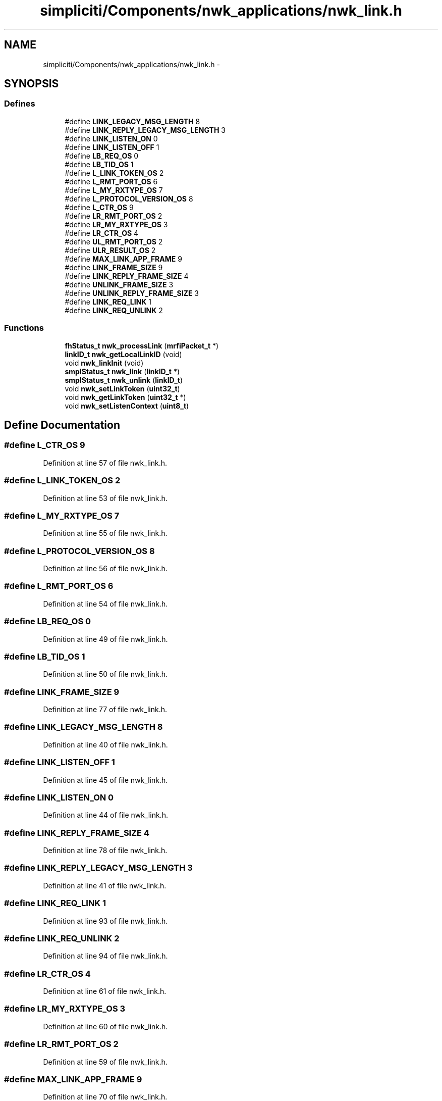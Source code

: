 .TH "simpliciti/Components/nwk_applications/nwk_link.h" 3 "Sun Jun 16 2013" "Version VER 0.0" "Chronos Ti - Original Firmware" \" -*- nroff -*-
.ad l
.nh
.SH NAME
simpliciti/Components/nwk_applications/nwk_link.h \- 
.SH SYNOPSIS
.br
.PP
.SS "Defines"

.in +1c
.ti -1c
.RI "#define \fBLINK_LEGACY_MSG_LENGTH\fP   8"
.br
.ti -1c
.RI "#define \fBLINK_REPLY_LEGACY_MSG_LENGTH\fP   3"
.br
.ti -1c
.RI "#define \fBLINK_LISTEN_ON\fP   0"
.br
.ti -1c
.RI "#define \fBLINK_LISTEN_OFF\fP   1"
.br
.ti -1c
.RI "#define \fBLB_REQ_OS\fP   0"
.br
.ti -1c
.RI "#define \fBLB_TID_OS\fP   1"
.br
.ti -1c
.RI "#define \fBL_LINK_TOKEN_OS\fP   2"
.br
.ti -1c
.RI "#define \fBL_RMT_PORT_OS\fP   6"
.br
.ti -1c
.RI "#define \fBL_MY_RXTYPE_OS\fP   7"
.br
.ti -1c
.RI "#define \fBL_PROTOCOL_VERSION_OS\fP   8"
.br
.ti -1c
.RI "#define \fBL_CTR_OS\fP   9"
.br
.ti -1c
.RI "#define \fBLR_RMT_PORT_OS\fP   2"
.br
.ti -1c
.RI "#define \fBLR_MY_RXTYPE_OS\fP   3"
.br
.ti -1c
.RI "#define \fBLR_CTR_OS\fP   4"
.br
.ti -1c
.RI "#define \fBUL_RMT_PORT_OS\fP   2"
.br
.ti -1c
.RI "#define \fBULR_RESULT_OS\fP   2"
.br
.ti -1c
.RI "#define \fBMAX_LINK_APP_FRAME\fP   9"
.br
.ti -1c
.RI "#define \fBLINK_FRAME_SIZE\fP   9"
.br
.ti -1c
.RI "#define \fBLINK_REPLY_FRAME_SIZE\fP   4"
.br
.ti -1c
.RI "#define \fBUNLINK_FRAME_SIZE\fP   3"
.br
.ti -1c
.RI "#define \fBUNLINK_REPLY_FRAME_SIZE\fP   3"
.br
.ti -1c
.RI "#define \fBLINK_REQ_LINK\fP   1"
.br
.ti -1c
.RI "#define \fBLINK_REQ_UNLINK\fP   2"
.br
.in -1c
.SS "Functions"

.in +1c
.ti -1c
.RI "\fBfhStatus_t\fP \fBnwk_processLink\fP (\fBmrfiPacket_t\fP *)"
.br
.ti -1c
.RI "\fBlinkID_t\fP \fBnwk_getLocalLinkID\fP (void)"
.br
.ti -1c
.RI "void \fBnwk_linkInit\fP (void)"
.br
.ti -1c
.RI "\fBsmplStatus_t\fP \fBnwk_link\fP (\fBlinkID_t\fP *)"
.br
.ti -1c
.RI "\fBsmplStatus_t\fP \fBnwk_unlink\fP (\fBlinkID_t\fP)"
.br
.ti -1c
.RI "void \fBnwk_setLinkToken\fP (\fBuint32_t\fP)"
.br
.ti -1c
.RI "void \fBnwk_getLinkToken\fP (\fBuint32_t\fP *)"
.br
.ti -1c
.RI "void \fBnwk_setListenContext\fP (\fBuint8_t\fP)"
.br
.in -1c
.SH "Define Documentation"
.PP 
.SS "#define \fBL_CTR_OS\fP   9"
.PP
Definition at line 57 of file nwk_link\&.h\&.
.SS "#define \fBL_LINK_TOKEN_OS\fP   2"
.PP
Definition at line 53 of file nwk_link\&.h\&.
.SS "#define \fBL_MY_RXTYPE_OS\fP   7"
.PP
Definition at line 55 of file nwk_link\&.h\&.
.SS "#define \fBL_PROTOCOL_VERSION_OS\fP   8"
.PP
Definition at line 56 of file nwk_link\&.h\&.
.SS "#define \fBL_RMT_PORT_OS\fP   6"
.PP
Definition at line 54 of file nwk_link\&.h\&.
.SS "#define \fBLB_REQ_OS\fP   0"
.PP
Definition at line 49 of file nwk_link\&.h\&.
.SS "#define \fBLB_TID_OS\fP   1"
.PP
Definition at line 50 of file nwk_link\&.h\&.
.SS "#define \fBLINK_FRAME_SIZE\fP   9"
.PP
Definition at line 77 of file nwk_link\&.h\&.
.SS "#define \fBLINK_LEGACY_MSG_LENGTH\fP   8"
.PP
Definition at line 40 of file nwk_link\&.h\&.
.SS "#define \fBLINK_LISTEN_OFF\fP   1"
.PP
Definition at line 45 of file nwk_link\&.h\&.
.SS "#define \fBLINK_LISTEN_ON\fP   0"
.PP
Definition at line 44 of file nwk_link\&.h\&.
.SS "#define \fBLINK_REPLY_FRAME_SIZE\fP   4"
.PP
Definition at line 78 of file nwk_link\&.h\&.
.SS "#define \fBLINK_REPLY_LEGACY_MSG_LENGTH\fP   3"
.PP
Definition at line 41 of file nwk_link\&.h\&.
.SS "#define \fBLINK_REQ_LINK\fP   1"
.PP
Definition at line 93 of file nwk_link\&.h\&.
.SS "#define \fBLINK_REQ_UNLINK\fP   2"
.PP
Definition at line 94 of file nwk_link\&.h\&.
.SS "#define \fBLR_CTR_OS\fP   4"
.PP
Definition at line 61 of file nwk_link\&.h\&.
.SS "#define \fBLR_MY_RXTYPE_OS\fP   3"
.PP
Definition at line 60 of file nwk_link\&.h\&.
.SS "#define \fBLR_RMT_PORT_OS\fP   2"
.PP
Definition at line 59 of file nwk_link\&.h\&.
.SS "#define \fBMAX_LINK_APP_FRAME\fP   9"
.PP
Definition at line 70 of file nwk_link\&.h\&.
.SS "#define \fBUL_RMT_PORT_OS\fP   2"
.PP
Definition at line 64 of file nwk_link\&.h\&.
.SS "#define \fBULR_RESULT_OS\fP   2"
.PP
Definition at line 66 of file nwk_link\&.h\&.
.SS "#define \fBUNLINK_FRAME_SIZE\fP   3"
.PP
Definition at line 83 of file nwk_link\&.h\&.
.SS "#define \fBUNLINK_REPLY_FRAME_SIZE\fP   3"
.PP
Definition at line 84 of file nwk_link\&.h\&.
.SH "Function Documentation"
.PP 
.SS "void \fBnwk_getLinkToken\fP (\fBuint32_t\fP *)"
.PP
Definition at line 162 of file nwk_link\&.c\&.
.SS "\fBlinkID_t\fP \fBnwk_getLocalLinkID\fP (void)"
.PP
Definition at line 736 of file nwk_link\&.c\&.
.SS "\fBsmplStatus_t\fP \fBnwk_link\fP (\fBlinkID_t\fP *)"
.PP
Definition at line 277 of file nwk_link\&.c\&.
.SS "void \fBnwk_linkInit\fP (void)"
.PP
Definition at line 107 of file nwk_link\&.c\&.
.SS "\fBfhStatus_t\fP \fBnwk_processLink\fP (\fBmrfiPacket_t\fP *)"
.PP
Definition at line 685 of file nwk_link\&.c\&.
.SS "void \fBnwk_setLinkToken\fP (\fBuint32_t\fP)"
.PP
Definition at line 139 of file nwk_link\&.c\&.
.SS "void \fBnwk_setListenContext\fP (\fBuint8_t\fP)"
.PP
Definition at line 793 of file nwk_link\&.c\&.
.SS "\fBsmplStatus_t\fP \fBnwk_unlink\fP (\fBlinkID_t\fP)"
.SH "Author"
.PP 
Generated automatically by Doxygen for Chronos Ti - Original Firmware from the source code\&.
